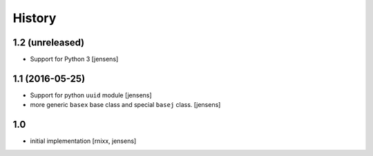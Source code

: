 History
=======

1.2 (unreleased)
----------------

- Support for Python 3
  [jensens]


1.1 (2016-05-25)
----------------

- Support for python ``uuid`` module
  [jensens]

- more generic ``basex`` base class and special ``basej`` class.
  [jensens]


1.0
---

- initial implementation [rnixx, jensens]
